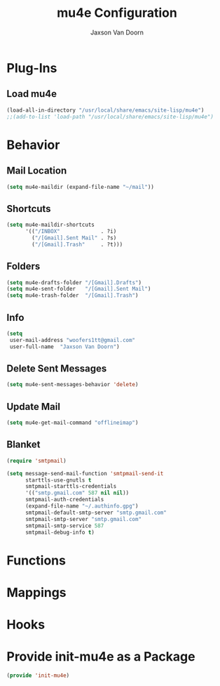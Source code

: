 
#+TITLE:	mu4e Configuration
#+AUTHOR:	Jaxson Van Doorn
#+EMAIL:	jaxson.vandoorn@gmail.com
#+OPTIONS:  num:nil

* Plug-Ins
** Load mu4e
 #+BEGIN_SRC emacs-lisp
 (load-all-in-directory "/usr/local/share/emacs/site-lisp/mu4e")
 ;;(add-to-list 'load-path "/usr/local/share/emacs/site-lisp/mu4e")
 #+END_SRC
* Behavior
** Mail Location
 #+BEGIN_SRC emacs-lisp
 (setq mu4e-maildir (expand-file-name "~/mail"))
 #+END_SRC
** Shortcuts
 #+BEGIN_SRC emacs-lisp
 (setq mu4e-maildir-shortcuts
       '(("/INBOX"             . ?i)
         ("/[Gmail].Sent Mail" . ?s)
         ("/[Gmail].Trash"     . ?t)))
 #+END_SRC
** Folders
 #+BEGIN_SRC emacs-lisp
 (setq mu4e-drafts-folder "/[Gmail].Drafts")
 (setq mu4e-sent-folder   "/[Gmail].Sent Mail")
 (setq mu4e-trash-folder  "/[Gmail].Trash")
 #+END_SRC
** Info
 #+BEGIN_SRC emacs-lisp
 (setq
  user-mail-address "woofers1tt@gmail.com"
  user-full-name  "Jaxson Van Doorn")
 #+END_SRC
** Delete Sent Messages
 #+BEGIN_SRC emacs-lisp
 (setq mu4e-sent-messages-behavior 'delete)
 #+END_SRC
** Update Mail
 #+BEGIN_SRC emacs-lisp
 (setq mu4e-get-mail-command "offlineimap")
 #+END_SRC
** Blanket
 #+BEGIN_SRC emacs-lisp
   (require 'smtpmail)

   (setq message-send-mail-function 'smtpmail-send-it
         starttls-use-gnutls t
         smtpmail-starttls-credentials
         '(("smtp.gmail.com" 587 nil nil))
         smtpmail-auth-credentials
         (expand-file-name "~/.authinfo.gpg")
         smtpmail-default-smtp-server "smtp.gmail.com"
         smtpmail-smtp-server "smtp.gmail.com"
         smtpmail-smtp-service 587
         smtpmail-debug-info t)
 #+END_SRC
* Functions
* Mappings
* Hooks
* Provide init-mu4e as a Package
#+BEGIN_SRC emacs-lisp
(provide 'init-mu4e)
#+END_SRC
